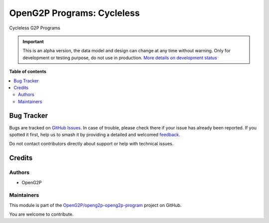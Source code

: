 ===========================
OpenG2P Programs: Cycleless
===========================

.. 
   !!!!!!!!!!!!!!!!!!!!!!!!!!!!!!!!!!!!!!!!!!!!!!!!!!!!
   !! This file is generated by oca-gen-addon-readme !!
   !! changes will be overwritten.                   !!
   !!!!!!!!!!!!!!!!!!!!!!!!!!!!!!!!!!!!!!!!!!!!!!!!!!!!
   !! source digest: sha256:5552bc305135adc568ac7907525704c12a1eb8558997e2ac1281e6c41bc7bae0
   !!!!!!!!!!!!!!!!!!!!!!!!!!!!!!!!!!!!!!!!!!!!!!!!!!!!

.. |badge1| image:: https://img.shields.io/badge/maturity-Alpha-red.png
    :target: https://odoo-community.org/page/development-status
    :alt: Alpha
.. |badge2| image:: https://img.shields.io/badge/github-OpenG2P%2Fopeng2p--openg2p--program-lightgray.png?logo=github
    :target: https://github.com/OpenG2P/openg2p-openg2p-program/tree/17.0-develop/g2p_program_cycleless
    :alt: OpenG2P/openg2p-openg2p-program

|badge1| |badge2|

Cycleless G2P Programs

.. IMPORTANT::
   This is an alpha version, the data model and design can change at any time without warning.
   Only for development or testing purpose, do not use in production.
   `More details on development status <https://odoo-community.org/page/development-status>`_

**Table of contents**

.. contents::
   :local:

Bug Tracker
===========

Bugs are tracked on `GitHub Issues <https://github.com/OpenG2P/openg2p-openg2p-program/issues>`_.
In case of trouble, please check there if your issue has already been reported.
If you spotted it first, help us to smash it by providing a detailed and welcomed
`feedback <https://github.com/OpenG2P/openg2p-openg2p-program/issues/new?body=module:%20g2p_program_cycleless%0Aversion:%2017.0-develop%0A%0A**Steps%20to%20reproduce**%0A-%20...%0A%0A**Current%20behavior**%0A%0A**Expected%20behavior**>`_.

Do not contact contributors directly about support or help with technical issues.

Credits
=======

Authors
~~~~~~~

* OpenG2P

Maintainers
~~~~~~~~~~~

This module is part of the `OpenG2P/openg2p-openg2p-program <https://github.com/OpenG2P/openg2p-openg2p-program/tree/17.0-develop/g2p_program_cycleless>`_ project on GitHub.

You are welcome to contribute.
